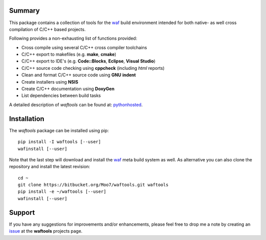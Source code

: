 Summary
-------
This package contains a collection of tools for the waf_ build environment
intended for both native- as well cross compilation of C/C++ based projects.

Following provides a non-exhausting list of functions provided:

- Cross compile using several C/C++ cross compiler toolchains
- C/C++ export to makefiles (e.g. **make**, **cmake**)
- C/C++ export to IDE's (e.g. **Code::Blocks**, **Eclipse**, **Visual Studio**)
- C/C++ source code checking using **cppcheck** (including *html* reports)
- Clean and format C/C++ source code using **GNU** **indent**
- Create installers using **NSIS**
- Create C/C++ documentation using **DoxyGen**
- List dependencies between build tasks

A detailed description of *waftools* can be found at: pythonhosted_.


Installation
------------
The *waftools* package can be installed using pip::

    pip install -I waftools [--user]
    wafinstall [--user]

Note that the last step will download and install the waf_ meta build system
as well.
As alternative you can also clone the repository and install the latest
revision::

    cd ~
    git clone https://bitbucket.org/Moo7/waftools.git waftools
    pip install -e ~/waftools [--user]
    wafinstall [--user]


Support
-------
If you have any suggestions for improvements and/or enhancements, please feel 
free to drop me a note by creating an issue_ at the **waftools** projects 
page.


.. _waf: https://code.google.com/p/waf/
.. _wafbook: http://docs.waf.googlecode.com/git/book_18/single.html
.. _issue: https://bitbucket.org/Moo7/waftools/issues
.. _pythonhosted: https://pythonhosted.org/waftools

